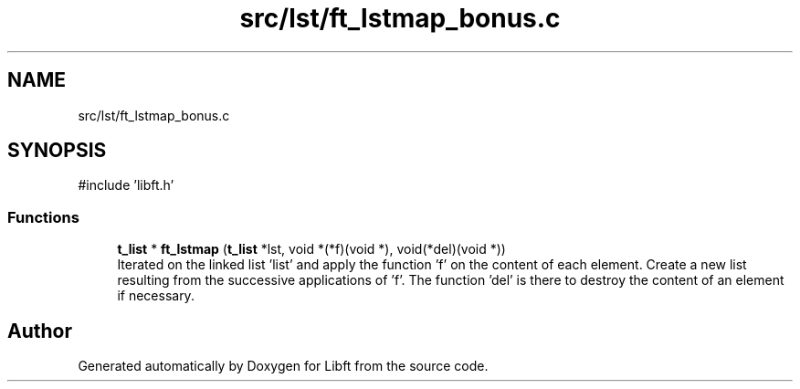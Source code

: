 .TH "src/lst/ft_lstmap_bonus.c" 3 "Libft" \" -*- nroff -*-
.ad l
.nh
.SH NAME
src/lst/ft_lstmap_bonus.c
.SH SYNOPSIS
.br
.PP
\fR#include 'libft\&.h'\fP
.br

.SS "Functions"

.in +1c
.ti -1c
.RI "\fBt_list\fP * \fBft_lstmap\fP (\fBt_list\fP *lst, void *(*f)(void *), void(*del)(void *))"
.br
.RI "Iterated on the linked list 'list' and apply the function 'f' on the content of each element\&. Create a new list resulting from the successive applications of 'f'\&. The function 'del' is there to destroy the content of an element if necessary\&. "
.in -1c
.SH "Author"
.PP 
Generated automatically by Doxygen for Libft from the source code\&.
